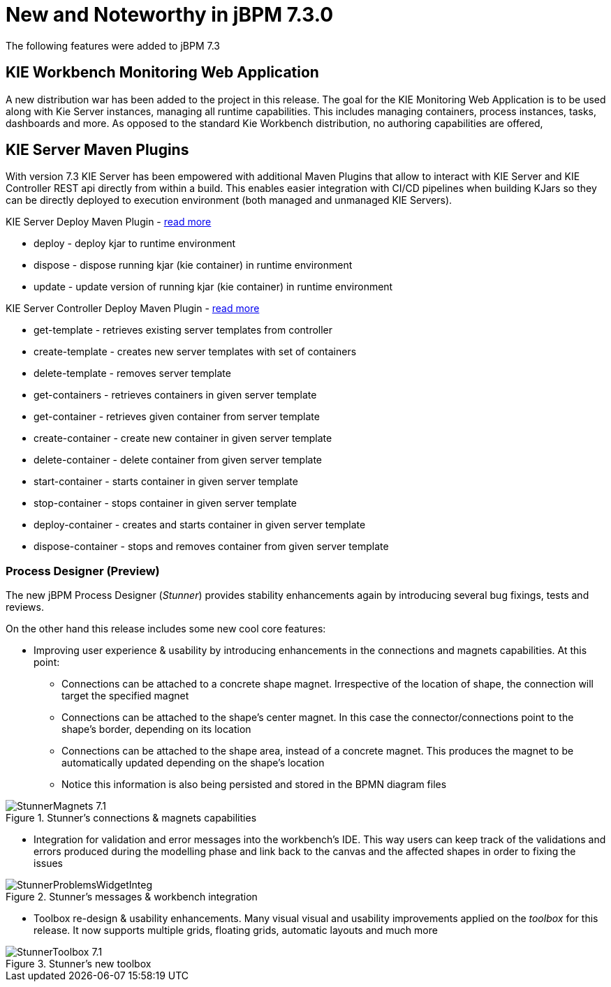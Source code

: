 [[_jbpmreleasenotes720]]

= New and Noteworthy in jBPM 7.3.0
:imagesdir: ..

The following features were added to jBPM 7.3

== KIE Workbench Monitoring Web Application

A new distribution war has been added to the project in this release. The goal for the KIE Monitoring Web Application is to be used along with Kie Server instances, managing all runtime capabilities. This includes managing containers, process instances, tasks, dashboards and more. As opposed to the standard Kie Workbench distribution, no authoring capabilities are offered,

== KIE Server Maven Plugins

With version 7.3 KIE Server has been empowered with additional Maven Plugins that allow to interact with KIE Server and KIE Controller REST api directly from within a build.
This enables easier integration with CI/CD pipelines when building KJars so they can be directly deployed to execution environment (both managed and unmanaged KIE Servers).

KIE Server Deploy Maven Plugin - https://github.com/kiegroup/droolsjbpm-integration/tree/master/kie-server-parent/kie-server-maven-plugin[read more]

- deploy -  deploy kjar to runtime environment
- dispose - dispose running kjar (kie container) in runtime environment
- update - update version of running kjar (kie container) in runtime environment

KIE Server Controller Deploy Maven Plugin - https://github.com/kiegroup/droolsjbpm-integration/tree/master/kie-server-parent/kie-server-controller-plugin[read more]

- get-template - retrieves existing server templates from controller
- create-template - creates new server templates with set of containers
- delete-template - removes server template
- get-containers - retrieves containers in given server template
- get-container - retrieves given container from server template
- create-container - create new container in given server template
- delete-container - delete container from given server template
- start-container - starts container in given server template
- stop-container - stops container in given server template
- deploy-container - creates and starts container in given server template
- dispose-container - stops and removes container from given server template

=== Process Designer (Preview)

The new jBPM Process Designer (_Stunner_) provides stability enhancements again by introducing several bug fixings, tests and reviews.

On the other hand this release includes some new cool core features:

** Improving user experience & usability by introducing enhancements in the connections and magnets capabilities. At this point:
*** Connections can be attached to a concrete shape magnet. Irrespective of the location of shape, the connection will target the specified magnet
*** Connections can be attached to the shape's center magnet. In this case the connector/connections point to the shape's border, depending on its location
*** Connections can be attached to the shape area, instead of a concrete magnet. This produces the magnet to be automatically updated depending on the shape's location
*** Notice this information is also being persisted and stored in the BPMN diagram files

image::ReleaseNotes/StunnerMagnets_7.1.png[align="center", title="Stunner's connections & magnets capabilities"]

** Integration for validation and error messages into the workbench's IDE. This way users can keep track of the validations and errors produced during the modelling phase and link back to the canvas and the affected shapes in order to fixing the issues

image::ReleaseNotes/StunnerProblemsWidgetInteg.png[align="center", title="Stunner's messages & workbench integration"]

** Toolbox re-design & usability enhancements. Many visual visual and usability improvements applied on the _toolbox_ for this release. It now supports multiple grids, floating grids, automatic layouts and much more

image::ReleaseNotes/StunnerToolbox_7.1.png[align="center", title="Stunner's new toolbox"]